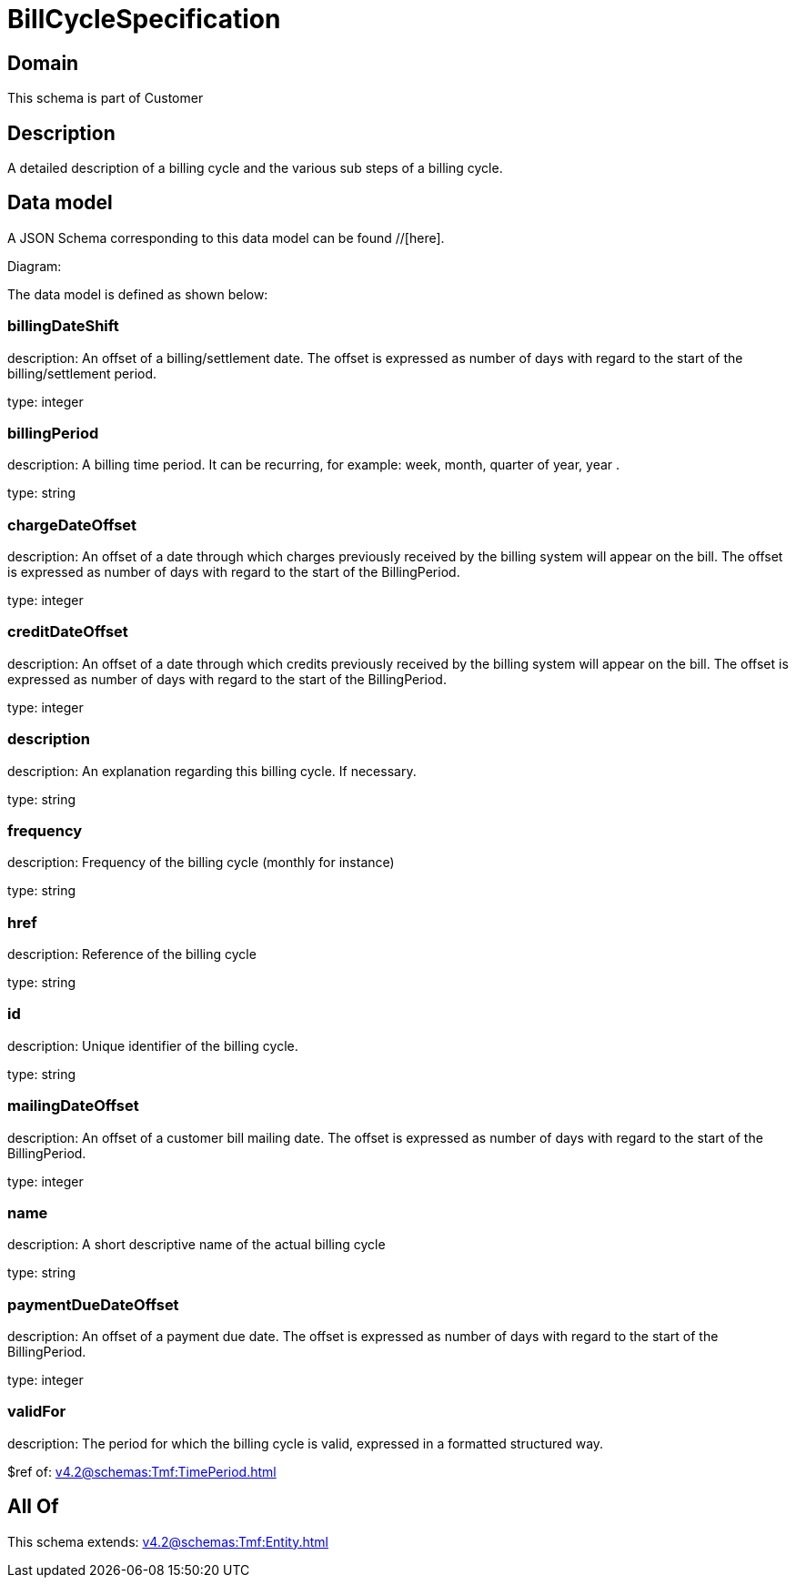 = BillCycleSpecification

[#domain]
== Domain

This schema is part of Customer

[#description]
== Description
A detailed description of a billing cycle and the various sub steps of a billing cycle.


[#data_model]
== Data model

A JSON Schema corresponding to this data model can be found //[here].

Diagram:


The data model is defined as shown below:


=== billingDateShift
description: An offset of a billing/settlement date. The offset is expressed as number of days with regard to the start of the billing/settlement period.

type: integer


=== billingPeriod
description: A billing time period. It can be recurring, for example: week, month, quarter of year, year .

type: string


=== chargeDateOffset
description: An offset of a date through which charges previously received by the billing system will appear on the bill. The offset is expressed as number of days with regard to the start of the BillingPeriod.

type: integer


=== creditDateOffset
description: An offset of a date through which credits previously received by the billing system will appear on the bill. The offset is expressed as number of days with regard to the start of the BillingPeriod.

type: integer


=== description
description: An explanation regarding this billing cycle. If necessary.

type: string


=== frequency
description: Frequency of the billing cycle (monthly for instance)

type: string


=== href
description: Reference of the billing cycle

type: string


=== id
description: Unique identifier of the billing cycle.

type: string


=== mailingDateOffset
description: An offset of a customer bill mailing date. The offset is expressed as number of days with regard to the start of the BillingPeriod.

type: integer


=== name
description: A short descriptive name of the actual billing cycle

type: string


=== paymentDueDateOffset
description: An offset of a payment due date. The offset is expressed as number of days with regard to the start of the BillingPeriod.

type: integer


=== validFor
description: The period for which the billing cycle is valid, expressed in a formatted structured way.

$ref of: xref:v4.2@schemas:Tmf:TimePeriod.adoc[]


[#all_of]
== All Of

This schema extends: xref:v4.2@schemas:Tmf:Entity.adoc[]
